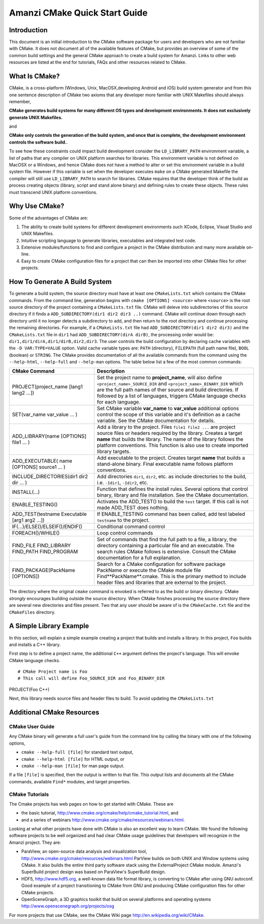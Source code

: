 ============================================================
Amanzi CMake Quick Start Guide
============================================================

Introduction
++++++++++++

This document is an initial introduction to the CMake software package for users and
developers who are not familiar with CMake. It does not document all of the available
features of CMake, but provides an overview of some of the common build settings and the
general CMake approach to create a build system for Amanzi. Links to other web resources 
are listed at the end for tutorials, FAQs and other resources related to CMake.

What Is CMake?
++++++++++++++
CMake, is a cross-platform (Windows, Unix, MacOSX,developing Android and iOS) build system
generator and from this one sentence description of CMake two axioms that any developer more
familiar with UNIX Makefiles should always remember,

**CMake generates build systems for many different OS types and development environments. It does not
exclusively generate UNIX Makefiles.**

and 

**CMake only controls the generation of the build system, and once that is complete, the development
environment controls the software build.**.

To see how these constraints could impact build development consider the ``LD_LIBRARY_PATH`` environment
variable, a list of paths that any compiler on UNIX platform searches for libraries. This
environment variable is not defined on MacOSX or a Windows, and hence CMake does not have a method
to alter or set this environment variable in a build system file. However if this variable is set
when the developer executes ``make`` on a CMake generated Makefile the compiler will still use
``LD_LIBRARY_PATH`` to search for libraries. CMake requires that the
developer think of the build as process creating objects (library, script and stand alone binary)
and defining rules to create these objects. These rules must transcend UNIX platform conventions.  

Why Use CMake?
++++++++++++++

Some of the advantages of CMake are:

#. The ability to create build systems for different development environments such XCode, Eclipse,
   Visual Studio and UNIX Makefiles.

#. Intuitive scripting language to generate libraries, executables and integrated test code.

#. Extensive modules/functions to find and configure a project in the CMake distribution and many more
   available on-line.

#. Easy to create CMake configuration files for a project that can then be imported into other CMake
   files for other projects. 


How To Generate A Build System
++++++++++++++++++++++++++++++

To generate a build system, the source directory must have at least one ``CMakeLists.txt`` which
contains the CMake commands. From the command line, generation begins with ``cmake [OPTIONS] <source>``
where ``<source>`` is the root source directory of the project containing a ``CMakeLists.txt`` file. CMake
will deleve into subdirectories of this source directory if it finds a ``ADD_SUBDIRECTORY(dir1 dir2 dir3 ..)`` 
command. CMake will continue down through each directory until it no longer detects a subdirectory to add,
and then return to the root directory and continue processing the remaining directories. For example, if a
``CMakeLists.txt`` file had ``ADD_SUBDIRECTORY(dir1 dir2 dir3)`` and the ``CMakeLists.txt`` file in ``dir1``
had ``ADD_SUBDIRECTORY(dirA dirB)``, the processing order would be: ``dir1,dir1/dirA,dir1/dirB,dir2,dir3``. 
The user controls the build configuration by declaring cache variables with the ``-D VAR:TYPE=VALUE`` option.
Valid cache variable types are: ``PATH`` (directory), ``FILEPATH`` (full path name file), ``BOOL`` (boolean)
or ``STRING``.  
The 
CMake 
provides documentation of all the available commands from the command using the ``--help-html``, ``--help-full``
and ``--help-man`` options. The table below list a few of the most common commands:

+-----------------------------------------------+------------------------------------------------------------------------+
| CMake Command                                 | Description                                                            |
+===============================================+========================================================================+
| PROJECT(project_name [lang1 lang2 ...])       |   Set the project name to **project_name**, will also define           |
|                                               |   ``<project_name>_SOURCE_DIR`` and ``<project_name>_BINARY_DIR``      |
|                                               |   which are the full path names of ther source and build directories.  |
|                                               |   If followed by a list of languages, triggers CMake language checks   |
|                                               |   for each language.                                                   |
+-----------------------------------------------+------------------------------------------------------------------------+
| SET(var_name var_value ... )                  |   Set CMake variable **var_name** to **var_value** additional options  |
|                                               |   control the scope of this variable and it's definition as a          |
|                                               |   cache variable. See the CMake documentation for details.             |
+-----------------------------------------------+------------------------------------------------------------------------+
| ADD_LIBRARY(name [OPTIONS] file1  ... )       |  Add a library to the project. Files ``file1 file2 ...`` are           |
|                                               |  project source files or headers required by the library. Creates a    | 
|                                               |  target **name** that builds the library. The name of the              |
|                                               |  library follows the platform conventions. This function is also       |
|                                               |  use to create imported library targets.                               |
+-----------------------------------------------+------------------------------------------------------------------------+
| ADD_EXECUTABLE( name  [OPTIONS] source1 ... ) |  Add executable to the project. Creates target **name** that           |
|                                               |  builds a stand-alone binary. Final executable name follows platform   |
|                                               |  conventions.                                                          |
+-----------------------------------------------+------------------------------------------------------------------------+
| INCLUDE_DIRECTORIES(dir1 dir2 dir ... )       |  Add directories ``dir1``, ``dir2``, etc. as include directories       |
|                                               |  to the build, i.e. ``-Idir1``, ``-Idir2``, etc.                       |
+-----------------------------------------------+------------------------------------------------------------------------+
| INSTALL(...)                                  |  Function that defines the install rules. Several options that         |
|                                               |  control binary, library and file installation. See the CMake          |
|                                               |  documentation.                                                        |
+-----------------------------------------------+------------------------------------------------------------------------+
| ENABLE_TESTING()                              |  Activates the ADD_TEST() to build the ``test`` target. If this        |
|                                               |  call is not made ADD_TEST does nothing.                               |
+-----------------------------------------------+------------------------------------------------------------------------+
| ADD_TEST(testname Executable [arg1 arg2 ...]) |  If ENABLE_TESTING command has been called, add test labeled           |
|                                               |  ``testname`` to the project.                                          |
+-----------------------------------------------+------------------------------------------------------------------------+
| IF(...)/ELSE()/ELSEIF()/ENDIF()               |  Conditional command control                                           |
+-----------------------------------------------+------------------------------------------------------------------------+
| FOREACH()/WHILE()                             |  Loop control commands                                                 |
+-----------------------------------------------+------------------------------------------------------------------------+
| FIND_FILE                                     |  Set of commands that find the full path to a file, a library,         | 
| FIND_LIBRARY                                  |  the directory containing a particular file and an executable.         |
| FIND_PATH                                     |  The search rules CMake follows is extensive. Consult the CMake        |
| FIND_PROGRAM                                  |  documentation for a full explanation.                                 |
+-----------------------------------------------+------------------------------------------------------------------------+
| FIND_PACKAGE(PackName [OPTIONS])              |  Search for a CMake configuration for software package PackName        |
|                                               |  or execute the CMake module file Find**PackName**.cmake. This         |
|                                               |  is the primary method to include header files and libraries that      |
|                                               |  are external to the project.                                          |
+-----------------------------------------------+------------------------------------------------------------------------+

The directory where the original ``cmake`` command is envoked is referred to as the build or binary directory.
CMake *strongly* encourages building outside the source directory. When CMake finishes processing the source
directory there are several new directories and files present. Two that any user should be aware of is 
the ``CMakeCache.txt`` file and the ``CMakeFiles`` directory.  



A Simple Library Example
++++++++++++++++++++++++

In this section, will explain a simple example creating a project that builds and installs a library.
In this project, ``Foo`` builds and installs a C++ library.

First step is to define a project name, the additional ``C++`` argument defines the project's language.
This will envoke CMake language checks.

::

# CMake Project name is Foo
# This call will define Foo_SOURCE_DIR and Foo_BINARY_DIR
PROJECT(Foo C++)

Next, this library needs source files and header files to build. To avoid updating the ``CMakeLists.txt`` 








Additional CMake Resources
++++++++++++++++++++++++++

CMake User Guide
----------------
Any CMake binary will generate a full user's guide from the command line by calling the
binary with one of the following options,

* ``cmake --help-full [file]`` for standard text output,

* ``cmake --help-html [file]`` for HTML output, or  

* ``cmake --help-man [file]`` for man page output.  

If a file ``[file]`` is specified, then the output is written to that file. This output
lists and documents all the CMake commands, available ``Find*`` modules, and target properties.

CMake Tutorials
---------------

The Cmake projects has web pages on how to get started with CMake. These are

* the basic tutorial, http://www.cmake.org/cmake/help/cmake_tutorial.html, and

* and a series of webinars http://www.cmake.org/cmake/resources/webinars.html.

Looking at what other projects have done with CMake is also an excellent way to learn CMake. 
We found the following software projects to be well organized and had clear CMake usage guidelines
that developers will recognize in the Amanzi project. They are:

* ParaView, an open-source data analysis and visualization tool, http://www.cmake.org/cmake/resources/webinars.html
  ParView builds on both UNIX and Window systems using CMake. It also builds the entire third party
  software stack using the ExternalProject CMake module. Amanzi's SuperBuild project design was based on ParaView's
  SuperBuild design.

* HDF5, http://www.hdf5.org, a well-known data file format library, is converting to CMake after using GNU
  autoconf. Good example of a project transitioning to CMake from GNU and producing CMake configuration files
  for other CMake projects.

* OpenSceneGraph, a 3D graphics toolkit that build on several platforms and operating systems
  http://www.openscenegraph.org/projects/osg

For more projects that use CMake, see the CMake Wiki page http://en.wikipedia.org/wiki/CMake.
